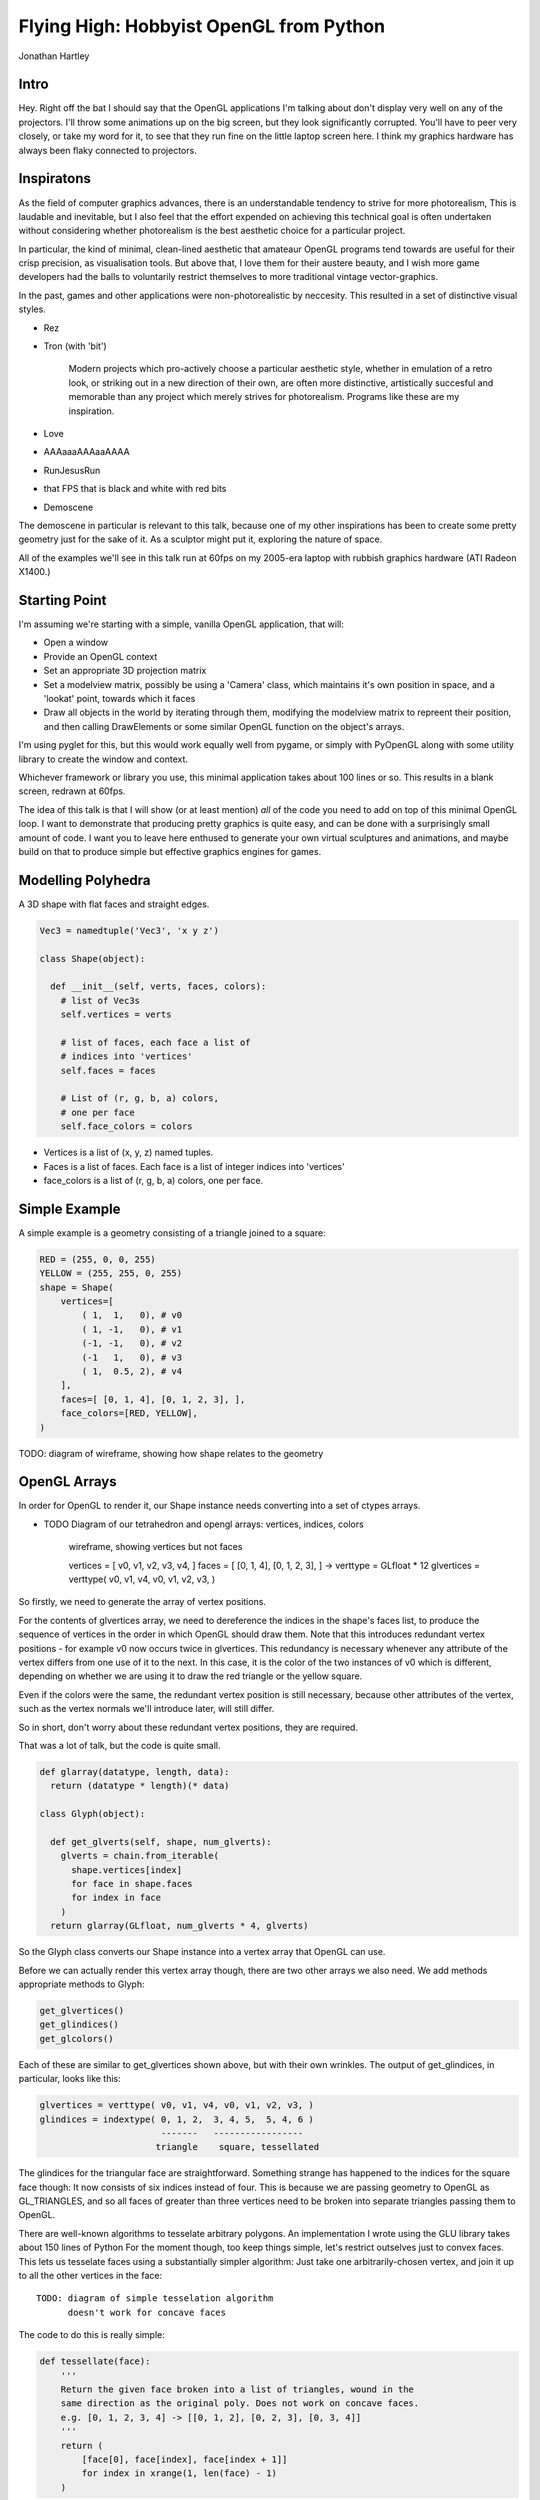 
Flying High: Hobbyist OpenGL from Python
========================================

Jonathan Hartley

Intro
-----

Hey. Right off the bat I should say that the OpenGL applications I'm talking
about don't display very well on any of the projectors. I'll throw some
animations up on the big screen, but they look significantly corrupted.
You'll have to peer very closely, or take my word for it, to see that they
run fine on the little laptop screen here. I think my graphics hardware has
always been flaky connected to projectors.


Inspiratons
-----------

As the field of computer graphics advances, there is an understandable
tendency to strive for more photorealism, This is laudable and inevitable,
but I also feel that the effort expended on achieving this technical goal
is often undertaken without considering whether photorealism is the best
aesthetic choice for a particular project.

In particular, the kind of minimal, clean-lined aesthetic that amateaur
OpenGL programs tend towards are useful for their crisp precision, as
visualisation tools. But above that, I love them for their austere beauty,
and I wish more game developers had the balls to voluntarily restrict
themselves to more traditional vintage vector-graphics.

In the past, games and other applications were non-photorealistic by
neccesity. This resulted in a set of distinctive visual styles.

* Rez
* Tron (with 'bit')

    Modern projects which pro-actively choose a particular aesthetic style,
    whether in emulation of a retro look, or striking out in a new direction of
    their own, are often more distinctive, artistically succesful and memorable
    than any project which merely strives for photorealism. Programs like these
    are my inspiration.

* Love
* AAAaaaAAAaaAAAA
* RunJesusRun
* that FPS that is black and white with red bits
* Demoscene

The demoscene in particular is relevant to this talk, because one of my other
inspirations has been to create some pretty geometry just for the sake of it.
As a sculptor might put it, exploring the nature of space.

All of the examples we'll see in this talk run at 60fps on my 2005-era laptop 
with rubbish graphics hardware (ATI Radeon X1400.)


Starting Point
--------------

I'm assuming we're starting with a simple, vanilla OpenGL application, that
will:

* Open a window
* Provide an OpenGL context
* Set an appropriate 3D projection matrix
* Set a modelview matrix, possibly be using a 'Camera' class, which maintains
  it's own position in space, and a 'lookat' point, towards which it faces
* Draw all objects in the world by iterating through them, modifying the
  modelview matrix to repreent their position, and then calling DrawElements
  or some similar OpenGL function on the object's arrays.

I'm using pyglet for this, but this would work equally well from pygame, or
simply with PyOpenGL along with some utility library to create the window and
context.

Whichever framework or library you use, this minimal application takes about
100 lines or so. This results in a blank screen, redrawn at 60fps.



The idea of this talk is that I will show (or at least mention) *all* of the
code you need to add on top of this minimal OpenGL loop. I want to demonstrate
that producing pretty graphics is quite easy, and can be done with a
surprisingly small amount of code. I want you to leave here enthused to
generate your own virtual sculptures and animations, and maybe build on that to
produce simple but effective graphics engines for games.


Modelling Polyhedra
-------------------

A 3D shape with flat faces and straight edges.

.. sourcecode:: python

    Vec3 = namedtuple('Vec3', 'x y z')

    class Shape(object):

      def __init__(self, verts, faces, colors):
        # list of Vec3s
        self.vertices = verts

        # list of faces, each face a list of
        # indices into 'vertices'
        self.faces = faces

        # List of (r, g, b, a) colors,
        # one per face
        self.face_colors = colors

* Vertices is a list of (x, y, z) named tuples.
* Faces is a list of faces. Each face is a list of integer indices into 'vertices'
* face_colors is a list of (r, g, b, a) colors, one per face.


Simple Example
--------------

A simple example is a geometry consisting of a triangle joined to a square:

.. sourcecode:: python

        RED = (255, 0, 0, 255)
        YELLOW = (255, 255, 0, 255)
        shape = Shape(
            vertices=[
                ( 1,  1,   0), # v0
                ( 1, -1,   0), # v1
                (-1, -1,   0), # v2
                (-1   1,   0), # v3
                ( 1,  0.5, 2), # v4
            ],
            faces=[ [0, 1, 4], [0, 1, 2, 3], ],
            face_colors=[RED, YELLOW],
        )

TODO: diagram of wireframe, showing how shape relates to the geometry


OpenGL Arrays
-------------

In order for OpenGL to render it, our Shape instance needs converting into
a set of ctypes arrays.

* TODO Diagram of our tetrahedron and opengl arrays: vertices, indices, colors

    wireframe, showing vertices but not faces

    vertices = [ v0, v1, v2, v3, v4, ]
    faces = [ [0, 1, 4], [0, 1, 2, 3], ]
    ->
    verttype = GLfloat * 12
    glvertices = verttype( v0, v1, v4, v0, v1, v2, v3, )

So firstly, we need to generate the array of vertex positions.

For the contents of glvertices array, we need to 
dereference the indices in the shape's faces list, to produce the sequence of
vertices in the order in which OpenGL should draw them. Note that this
introduces redundant vertex positions - for example v0 now occurs twice in
glvertices. This redundancy is necessary whenever any attribute of the vertex
differs from one use of it to the next. In this case, it is the color of the
two instances of v0 which is different, depending on whether we are using it
to draw the red triangle or the yellow square.

Even if the colors were the same, the redundant vertex
position is still necessary, because other attributes of the vertex, such as
the vertex normals we'll introduce later, will still differ.

So in short, don't worry about these redundant vertex positions, they are
required.

That was a lot of talk, but the code is quite small.

.. sourcecode:: python

    def glarray(datatype, length, data):
      return (datatype * length)(* data)

    class Glyph(object):

      def get_glverts(self, shape, num_glverts):
        glverts = chain.from_iterable(
          shape.vertices[index]
          for face in shape.faces
          for index in face
        )
      return glarray(GLfloat, num_glverts * 4, glverts)

So the Glyph class converts our Shape instance into a vertex array that
OpenGL can use.

Before we can actually render this vertex array though, there are two other
arrays we also need. We add methods appropriate methods to Glyph:

.. sourcecode:: python

    get_glvertices()
    get_glindices()
    get_glcolors()

Each of these are similar to get_glvertices shown above, but with
their own wrinkles. The output of get_glindices, in particular, looks like
this:

.. sourcecode:: python

    glvertices = verttype( v0, v1, v4, v0, v1, v2, v3, )
    glindices = indextype( 0, 1, 2,  3, 4, 5,  5, 4, 6 )
                           -------   -----------------
                          triangle    square, tessellated

The glindices for the triangular face are straightforward. Something strange
has happened to the indices for the square face though: It now consists of six
indices instead of four. This is because we are passing geometry to OpenGL as
GL_TRIANGLES, and so all faces of greater than three vertices need to be broken
into separate triangles passing them to OpenGL.

There are well-known algorithms to tesselate arbitrary polygons.
An implementation I wrote using the GLU library takes about 150 lines of Python
For the moment though, too keep things simple, let's restrict outselves just to
convex faces. This lets us tesselate faces using a substantially simpler
algorithm: Just take one arbitrarily-chosen vertex, and join it up to all the
other vertices in the face::

    TODO: diagram of simple tesselation algorithm
          doesn't work for concave faces

The code to do this is really simple:

.. sourcecode:: python

    def tessellate(face):
        '''
        Return the given face broken into a list of triangles, wound in the
        same direction as the original poly. Does not work on concave faces.
        e.g. [0, 1, 2, 3, 4] -> [[0, 1, 2], [0, 2, 3], [0, 3, 4]]
        '''
        return (
            [face[0], face[index], face[index + 1]]
            for index in xrange(1, len(face) - 1)
        )

This means we can't render shapes with concave faces. But that turns out not
to be much of a restriction:

    TODO: diagram:
        Can't do polygons with concave faces
        But concave polyhedra using only concave faces are OK
        And if we really need to, we can manually conpose concave faces out of
        several convex faces.

So now we have a simple tesselator, we can implement gl_getindices. It's a lot
like get_glvertices we saw earlier. Once that's done, and our Glyph class
provides vertex, index and color arrays, we're finally ready to to do some
rendering.


Rendering
---------

.. class:: handout

    Now we have generated our vertex and normal arrays, we can pass them to
    OpenGL for rendering! So our renderer class, which handles window.draw
    events, contains standard OpenGL code, to set the MODELVIEW matrix
    depending on the position of the object and call glDrawArrays on the arrays
    we created:

.. sourcecode:: python

    VERT_LEN = 3
    COLOR_LEN = 4

    def render_glyph(glyph):
        glVertexPointer(VERT_LEN, GL_FLOAT, 0,
            glyph.glvertices)
        glColorPointer(COLOR_LEN, GL_UNSIGNED_BYTE, 0,
            glyph.glcolors)
        glDrawElements(
            GL_TRIANGLES,
            len(glyph.glindices),
            type_to_enum[glyph.glindex_type],
            glyph.glindices)

.. class:: handout

    This code is pretty standard OpenGL boilerplate for rendering from arrays.


First Light
-----------

.. class:: handout

    So. It's been a bit of a slog to get here, but finally, we now in a
    position to run this code and get some visuals out.

.. image:: images/triangle-square.png
    :width: 1175
    :height: 775

.. class:: handout

    So, finally, we can see our red triangle and yellow square.


Shape Factories
---------------

So, now we can start creating simple factory functions to create basic shapes:

.. sourcecode:: python

    def Tetrahedron(edge, face_colors):
        size = edge / sqrt(2)/2
        vertices = [
            (+size, +size, +size),   # v0
            (-size, -size, +size),   # v1
            (-size, +size, -size),   # v2
            (+size, -size, -size), ] # v3
        faces = [
            [0, 2, 1],  # f0
            [1, 3, 0],  # f1
            [2, 3, 1],  # f2
            [0, 3, 2] ] # f3
        return Shape(vertices, faces, face_colors)

TODO: diagram of a tetrahedron. Label vertices, faces.

DEMO of a tetrahedron


Cube
----

.. sourcecode:: python

    def Cube(edge, face_colors=None):
        e2 = edge/2
        verts = [
            (-e2, -e2, -e2), (-e2, -e2, +e2), (-e2, +e2, -e2), (-e2, +e2, +e2),
            (+e2, -e2, -e2), (+e2, -e2, +e2), (+e2, +e2, -e2), (+e2, +e2, +e2),
        ]
        faces = [
            [0, 1, 3, 2], # left
            [4, 6, 7, 5], # right
            [7, 3, 1, 5], # front
            [0, 2, 6, 4], # back
            [3, 7, 6, 2], # top
            [1, 0, 4, 5], # bottom
        ]
        return Shape(verts, faces, face_colors)

.. class:: handout

DEMO of a cube

TODO: a bunch of different shapes: platonic solids, elite ships


Moving Shapes
-------------



Composite shapes
----------------


Using Shaders
-------------

